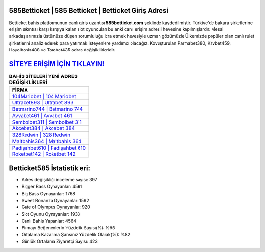 ﻿585Betticket | 585 Betticket | Betticket Giriş Adresi
===================================

.. image:: images/betticket-giris.jpg
   :width: 600
   
Betticket bahis platformunun canlı giriş uzantısı **585betticket.com** şeklinde kaydedilmiştir. Türkiye'de bakara şirketlerine erişim sıkıntısı karşı karşıya kalan slot oyuncuları bu anki canlı erişim adresli hevesine kapılmışlardır. Mesai arkadaşlarımızla üstümüze düşen sorumluluğu icra etmek hevesiyle uzman gözümüzle Ülkemizde popüler olan  canlı rulet şirketlerini analiz ederek para yatırmak isteyenlere yardımcı olacağız. Kovuşturulan Parmabet380, Kavbet459, Hayalbahis488 ve Tarabet435 adres değişiklikleridir.

`SİTEYE ERİŞİM İÇİN TIKLAYIN! <https://cutt.ly/QwVVg2Vk>`_
==============

.. list-table:: **BAHİS SİTELERİ YENİ ADRES DEĞİŞİKLİKLERİ**
   :widths: 100
   :header-rows: 1

   * - FİRMA
   * - `104Mariobet | 104 Mariobet <104mariobet-104-mariobet-mariobet-giris-adresi.html>`_
   * - `Ultrabet893 | Ultrabet 893 <ultrabet893-ultrabet-893-ultrabet-giris-adresi.html>`_
   * - `Betmarino744 | Betmarino 744 <betmarino744-betmarino-744-betmarino-giris-adresi.html>`_	 
   * - `Avvabet461 | Avvabet 461 <avvabet461-avvabet-461-avvabet-giris-adresi.html>`_	 
   * - `Sembolbet311 | Sembolbet 311 <sembolbet311-sembolbet-311-sembolbet-giris-adresi.html>`_ 
   * - `Akcebet384 | Akcebet 384 <akcebet384-akcebet-384-akcebet-giris-adresi.html>`_
   * - `328Redwin | 328 Redwin <328redwin-328-redwin-redwin-giris-adresi.html>`_	 
   * - `Maltbahis364 | Maltbahis 364 <maltbahis364-maltbahis-364-maltbahis-giris-adresi.html>`_
   * - `Padişahbet610 | Padişahbet 610 <padisahbet610-padisahbet-610-padisahbet-giris-adresi.html>`_
   * - `Roketbet142 | Roketbet 142 <roketbet142-roketbet-142-roketbet-giris-adresi.html>`_
	 
Betticket585 İstatistikleri:
===================================	 
* Adres değişikliği inceleme sayısı: 397
* Bigger Bass Oynayanlar: 4561
* Big Bass Oynayanlar: 1768
* Sweet Bonanza Oynayanlar: 1592
* Gate of Olympus Oynayanlar: 920
* Slot Oyunu Oynayanlar: 1933
* Canlı Bahis Yapanlar: 4564
* Firmayı Beğenenlerin Yüzdelik Sayısı(%): %65
* Ortalama Kazanma Şansınız Yüzdelik Olarak(%): %82
* Günlük Ortalama Ziyaretçi Sayısı: 423
